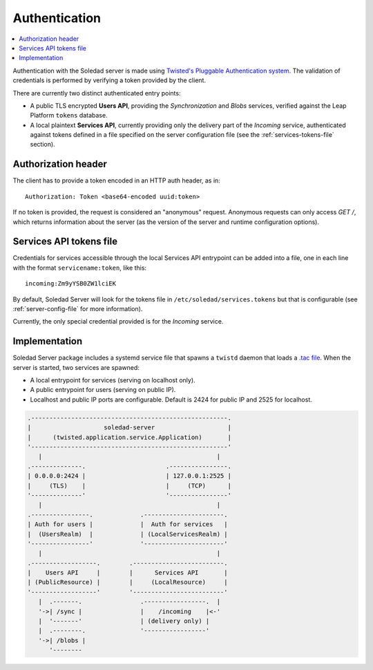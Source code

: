 Authentication
==============

.. contents::
   :local:

Authentication with the Soledad server is made using `Twisted's Pluggable
Authentication system
<https://twisted.readthedocs.io/en/latest/core/howto/cred.html>`_. The
validation of credentials is performed by verifying a token provided by the
client.

There are currently two distinct authenticated entry points:

* A public TLS encrypted **Users API**, providing the *Synchronization* and
  *Blobs* services, verified against the Leap Platform
  ``tokens`` database.

* A local plaintext **Services API**, currently providing only the delivery
  part of the *Incoming* service, authenticated against tokens defined in
  a file specified on the server configuration file (see the
  :ref:`services-tokens-file` section).

Authorization header
--------------------

The client has to provide a token encoded in an HTTP auth header, as in::

    Authorization: Token <base64-encoded uuid:token>

If no token is provided, the request is considered an "anonymous" request.
Anonymous requests can only access `GET /`, which returns information about the
server (as the version of the server and runtime configuration options).

.. _services-tokens-file:

Services API tokens file
------------------------

Credentials for services accessible through the local Services API entrypoint
can be added into a file, one in each line with the format
``servicename:token``, like this::

    incoming:Zm9yYSB0ZW1lciEK

By default, Soledad Server will look for the tokens file in
``/etc/soledad/services.tokens`` but that is configurable (see
:ref:`server-config-file` for more information).

Currently, the only special credential provided is for the *Incoming* service.

Implementation
--------------

Soledad Server package includes a systemd service file that spawns a ``twistd``
daemon that loads a `.tac file
<https://twistedmatrix.com/documents/12.2.0/core/howto/application.html#auto5>`_.
When the server is started, two services are spawned:

* A local entrypoint for services (serving on localhost only).
* A public entrypoint for users (serving on public IP).
* Localhost and public IP ports are configurable. Default is 2424 for public IP
  and 2525 for localhost.

.. code-block:: none

    .------------------------------------------------------.
    |                    soledad-server                    |
    |      (twisted.application.service.Application)       |
    '------------------------------------------------------'
       |                                                |
    .--------------.                      .----------------.
    | 0.0.0.0:2424 |                      | 127.0.0.1:2525 |
    |     (TLS)    |                      |     (TCP)      |
    '--------------'                      '----------------'
       |                                                |
    .----------------.             .----------------------.
    | Auth for users |             |  Auth for services   |
    |  (UsersRealm)  |             | (LocalServicesRealm) |
    '----------------'             '----------------------'
       |                                                |
    .------------------.        .-------------------------.
    |    Users API     |        |      Services API       |
    | (PublicResource) |        |     (LocalResource)     |
    '------------------'        '-------------------------'
       |  .-------.                .-----------------.  |
       '->| /sync |                |    /incoming    |<-'
       |  '-------'                | (delivery only) |
       |  .--------.               '-----------------'
       '->| /blobs |
          '--------
